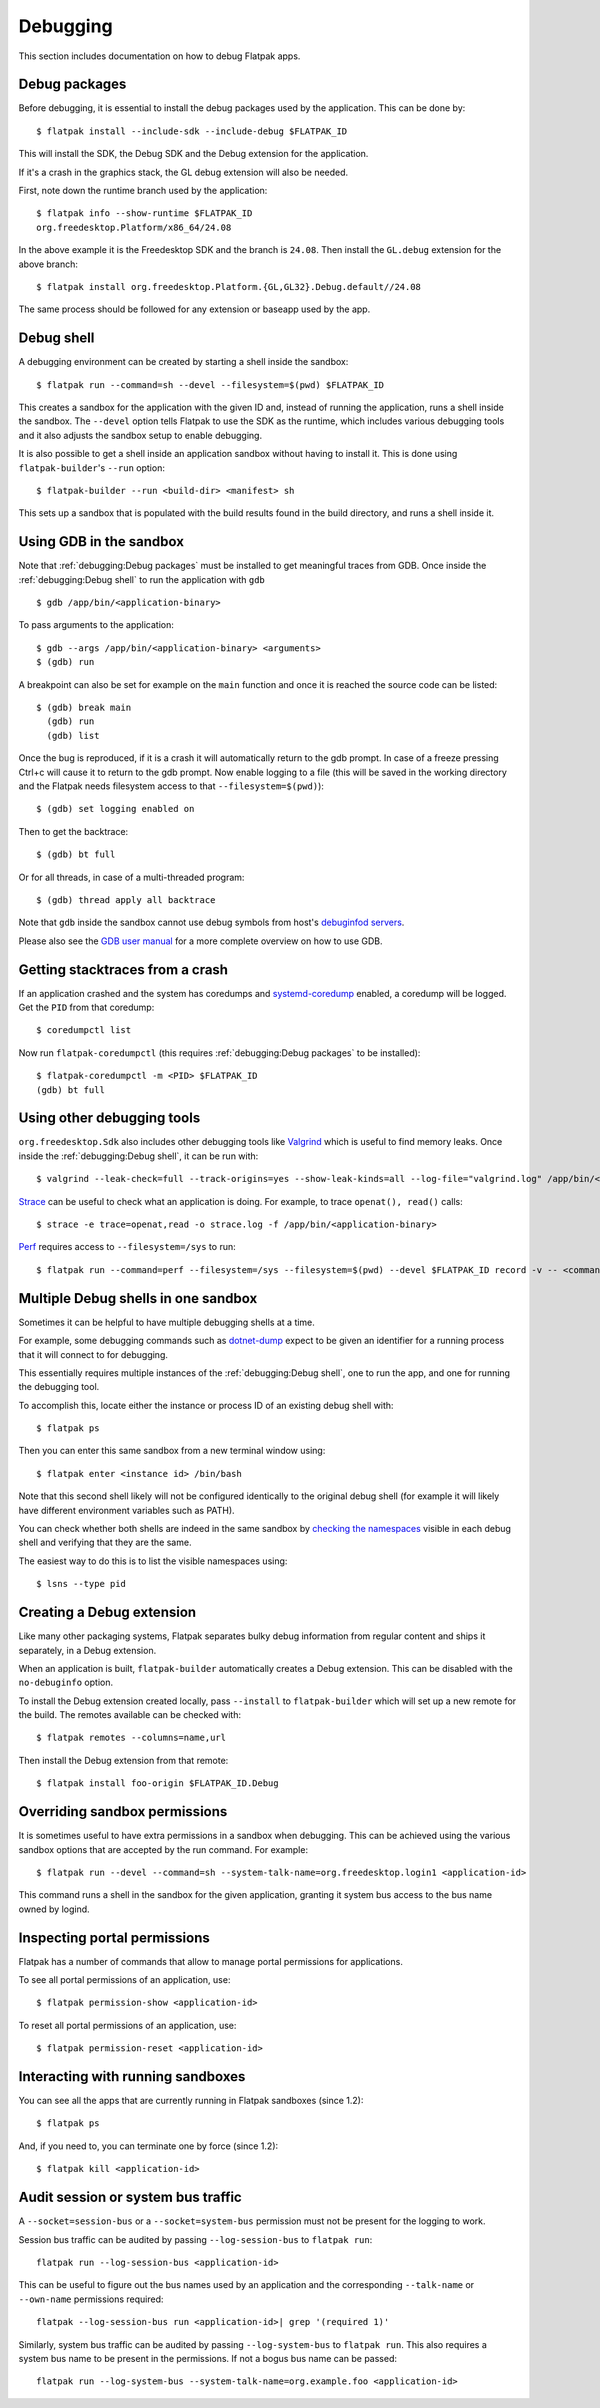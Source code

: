 Debugging
=========

This section includes documentation on how to debug Flatpak apps.

Debug packages
--------------

Before debugging, it is essential to install the debug packages used by
the application. This can be done by::


  $ flatpak install --include-sdk --include-debug $FLATPAK_ID

This will install the SDK, the Debug SDK and the Debug extension for
the application.

If it's a crash in the graphics stack, the GL debug extension will also
be needed.

First, note down the runtime branch used by the application::

  $ flatpak info --show-runtime $FLATPAK_ID
  org.freedesktop.Platform/x86_64/24.08

In the above example it is the Freedesktop SDK and the branch is
``24.08``. Then install the ``GL.debug`` extension for the above branch::

  $ flatpak install org.freedesktop.Platform.{GL,GL32}.Debug.default//24.08

The same process should be followed for any extension or baseapp used
by the app.

Debug shell
-----------

A debugging environment can be created by starting a shell inside the
sandbox::

  $ flatpak run --command=sh --devel --filesystem=$(pwd) $FLATPAK_ID

This creates a sandbox for the application with the given ID and, instead
of running the application, runs a shell inside the sandbox. The
``--devel`` option tells Flatpak to use the SDK as the runtime, which
includes various debugging tools and it also adjusts the sandbox setup
to enable debugging.

It is also possible to get a shell inside an application sandbox without
having to install it. This is done using ``flatpak-builder``'s ``--run``
option::

 $ flatpak-builder --run <build-dir> <manifest> sh

This sets up a sandbox that is populated with the build results found in
the build directory, and runs a shell inside it.

Using GDB in the sandbox
------------------------

Note that :ref:`debugging:Debug packages` must be installed to get
meaningful traces from GDB. Once inside the :ref:`debugging:Debug shell`
to run the application with ``gdb`` ::

 $ gdb /app/bin/<application-binary>

To pass arguments to the application::

  $ gdb --args /app/bin/<application-binary> <arguments>
  $ (gdb) run

A breakpoint can also be set for example on the ``main`` function
and once it is reached the source code can be listed::

  $ (gdb) break main
    (gdb) run
    (gdb) list

Once the bug is reproduced, if it is a crash it will automatically
return to the gdb prompt. In case of a freeze pressing Ctrl+c will cause
it to return to the gdb prompt. Now enable logging to a file (this will
be saved in the working directory and the Flatpak needs filesystem
access to that ``--filesystem=$(pwd)``)::

  $ (gdb) set logging enabled on

Then to get the backtrace::

  $ (gdb) bt full

Or for all threads, in case of a multi-threaded program::

  $ (gdb) thread apply all backtrace

Note that ``gdb`` inside the sandbox cannot use debug symbols from
host's `debuginfod servers <https://sourceware.org/elfutils/Debuginfod.html>`_.

Please also see the `GDB user manual <https://sourceware.org/gdb/current/onlinedocs/gdb.html/>`_
for a more complete overview on how to use GDB.

Getting stacktraces from a crash
--------------------------------

If an application crashed and the system has coredumps and
`systemd-coredump <https://www.freedesktop.org/software/systemd/man/latest/systemd-coredump.html#>`_
enabled, a coredump will be logged. Get the ``PID`` from that coredump::

  $ coredumpctl list

Now run ``flatpak-coredumpctl`` (this requires :ref:`debugging:Debug packages`
to be installed)::

  $ flatpak-coredumpctl -m <PID> $FLATPAK_ID
  (gdb) bt full

Using other debugging tools
---------------------------


``org.freedesktop.Sdk`` also includes other debugging tools like
`Valgrind <https://valgrind.org/>`_ which is useful to find memory leaks.
Once inside the :ref:`debugging:Debug shell`, it can be run with::

  $ valgrind --leak-check=full --track-origins=yes --show-leak-kinds=all --log-file="valgrind.log" /app/bin/<application-binary>

`Strace <https://strace.io/>`_ can be useful to check what an application
is doing. For example, to trace ``openat(), read()`` calls::

  $ strace -e trace=openat,read -o strace.log -f /app/bin/<application-binary>

`Perf <https://perfwiki.github.io/main/>`_ requires
access to ``--filesystem=/sys`` to run::

  $ flatpak run --command=perf --filesystem=/sys --filesystem=$(pwd) --devel $FLATPAK_ID record -v -- <command>



Multiple Debug shells in one sandbox
------------------------------------

Sometimes it can be helpful to have multiple debugging shells at a time.

For example, some debugging commands such as `dotnet-dump <https://learn.microsoft.com/en-us/dotnet/core/diagnostics/dotnet-dump>`_
expect to be given an identifier for a running process that it will connect to for debugging.

This essentially requires multiple instances of the :ref:`debugging:Debug shell`,
one to run the app, and one for running the debugging tool.

To accomplish this, locate either the instance or process ID of an existing debug shell with::

  $ flatpak ps

Then you can enter this same sandbox from a new terminal window using::

  $ flatpak enter <instance id> /bin/bash


Note that this second shell likely will not be configured identically to the original debug
shell (for example it will likely have different environment variables such as PATH).


You can check whether both shells are indeed in the same sandbox by `checking the namespaces <https://unix.stackexchange.com/a/382406>`_
visible in each debug shell and verifying that they are the same.

The easiest way to do this is to list the visible namespaces using::

  $ lsns --type pid


Creating a Debug extension
---------------------------

Like many other packaging systems, Flatpak separates bulky debug information
from regular content and ships it separately, in a Debug  extension.

When an application is built, ``flatpak-builder`` automatically
creates a Debug extension. This can be disabled with the ``no-debuginfo``
option.

To install the Debug extension created locally, pass ``--install``
to ``flatpak-builder`` which will set up a new remote for the build. The
remotes available can be checked with::

  $ flatpak remotes --columns=name,url

Then install the Debug extension from that remote::

  $ flatpak install foo-origin $FLATPAK_ID.Debug

Overriding sandbox permissions
------------------------------

It is sometimes useful to have extra permissions in a sandbox when debugging.
This can be achieved using the various sandbox options that are accepted by
the run command. For example::

 $ flatpak run --devel --command=sh --system-talk-name=org.freedesktop.login1 <application-id>

This command runs a shell in the sandbox for the given application, granting it
system bus access to the bus name owned by logind.

Inspecting portal permissions
-----------------------------

Flatpak has a number of commands that allow to manage portal permissions
for applications.

To see all portal permissions of an application, use::

 $ flatpak permission-show <application-id>

To reset all portal permissions of an application, use::

 $ flatpak permission-reset <application-id>


Interacting with running sandboxes
----------------------------------

You can see all the apps that are currently running in Flatpak sandboxes
(since 1.2)::

 $ flatpak ps

And, if you need to, you can terminate one by force (since 1.2)::

 $ flatpak kill <application-id>

Audit session or system bus traffic
-----------------------------------

A ``--socket=session-bus`` or a ``--socket=system-bus`` permission must
not be present for the logging to work.

Session bus traffic can be audited by passing ``--log-session-bus`` to
``flatpak run``::

  flatpak run --log-session-bus <application-id>

This can be useful to figure out the bus names used by an application
and the corresponding ``--talk-name`` or ``--own-name`` permissions
required::

  flatpak --log-session-bus run <application-id>| grep '(required 1)'

Similarly, system bus traffic can be audited by passing ``--log-system-bus``
to ``flatpak run``. This also requires a system bus name to be present
in the permissions. If not a bogus bus name can be passed::

  flatpak run --log-system-bus --system-talk-name=org.example.foo <application-id>
